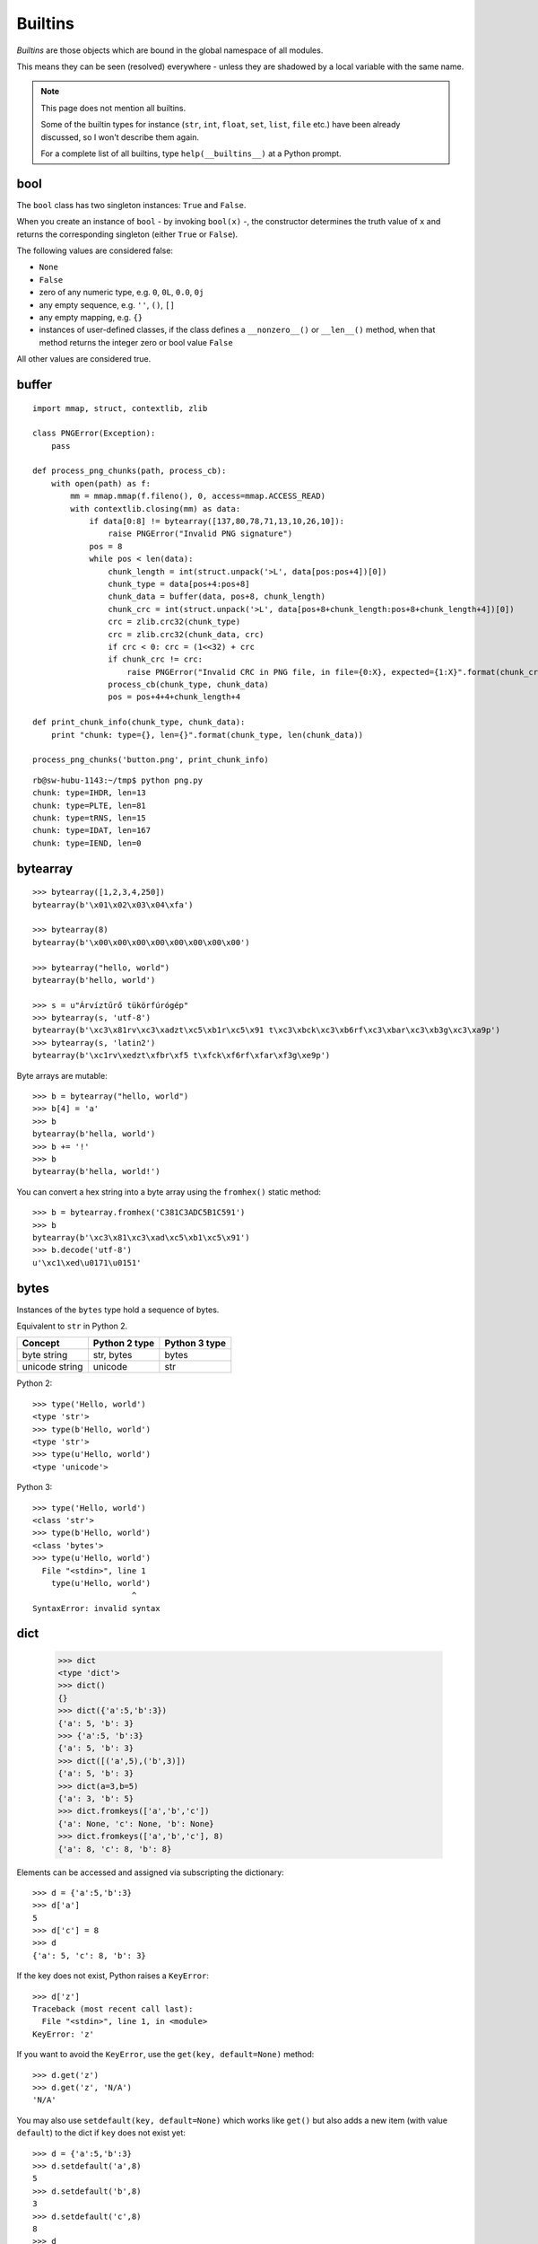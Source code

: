 Builtins
========

*Builtins* are those objects which are bound in the global namespace of all modules.

This means they can be seen (resolved) everywhere - unless they are shadowed by a local variable with the same name.

.. note:: This page does not mention all builtins.

   Some of the builtin types for instance (``str``, ``int``, ``float``, ``set``, ``list``, ``file`` etc.) have been already discussed, so I won't describe them again.

   For a complete list of all builtins, type ``help(__builtins__)`` at a Python prompt.

bool
----

The ``bool`` class has two singleton instances: ``True`` and ``False``.

When you create an instance of ``bool`` - by invoking ``bool(x)`` -, the constructor determines the truth value of ``x`` and returns the corresponding singleton (either ``True`` or ``False``).

The following values are considered false:

* ``None``
* ``False``
* zero of any numeric type, e.g. ``0``, ``0L``, ``0.0``, ``0j``
* any empty sequence, e.g. ``''``, ``()``, ``[]``
* any empty mapping, e.g. ``{}``
* instances of user-defined classes, if the class defines a ``__nonzero__()`` or ``__len__()`` method, when that method returns the integer zero or bool value ``False``

All other values are considered true.

buffer
------

::

    import mmap, struct, contextlib, zlib

    class PNGError(Exception):
        pass

    def process_png_chunks(path, process_cb):
        with open(path) as f:
            mm = mmap.mmap(f.fileno(), 0, access=mmap.ACCESS_READ)
            with contextlib.closing(mm) as data:
                if data[0:8] != bytearray([137,80,78,71,13,10,26,10]):
                    raise PNGError("Invalid PNG signature")
                pos = 8
                while pos < len(data):
                    chunk_length = int(struct.unpack('>L', data[pos:pos+4])[0])
                    chunk_type = data[pos+4:pos+8]
                    chunk_data = buffer(data, pos+8, chunk_length)
                    chunk_crc = int(struct.unpack('>L', data[pos+8+chunk_length:pos+8+chunk_length+4])[0])
                    crc = zlib.crc32(chunk_type)
                    crc = zlib.crc32(chunk_data, crc)
                    if crc < 0: crc = (1<<32) + crc
                    if chunk_crc != crc:
                        raise PNGError("Invalid CRC in PNG file, in file={0:X}, expected={1:X}".format(chunk_crc, crc))
                    process_cb(chunk_type, chunk_data)
                    pos = pos+4+4+chunk_length+4
    
    def print_chunk_info(chunk_type, chunk_data):
        print "chunk: type={}, len={}".format(chunk_type, len(chunk_data))
    
    process_png_chunks('button.png', print_chunk_info)

::

   rb@sw-hubu-1143:~/tmp$ python png.py 
   chunk: type=IHDR, len=13
   chunk: type=PLTE, len=81
   chunk: type=tRNS, len=15
   chunk: type=IDAT, len=167
   chunk: type=IEND, len=0

bytearray
---------

::

   >>> bytearray([1,2,3,4,250])
   bytearray(b'\x01\x02\x03\x04\xfa')

   >>> bytearray(8)
   bytearray(b'\x00\x00\x00\x00\x00\x00\x00\x00')

   >>> bytearray("hello, world")
   bytearray(b'hello, world')

   >>> s = u"Árvíztűrő tükörfúrógép"
   >>> bytearray(s, 'utf-8')
   bytearray(b'\xc3\x81rv\xc3\xadzt\xc5\xb1r\xc5\x91 t\xc3\xbck\xc3\xb6rf\xc3\xbar\xc3\xb3g\xc3\xa9p')
   >>> bytearray(s, 'latin2')
   bytearray(b'\xc1rv\xedzt\xfbr\xf5 t\xfck\xf6rf\xfar\xf3g\xe9p')

Byte arrays are mutable::

    >>> b = bytearray("hello, world")
    >>> b[4] = 'a'
    >>> b
    bytearray(b'hella, world')
    >>> b += '!'
    >>> b
    bytearray(b'hella, world!')

You can convert a hex string into a byte array using the ``fromhex()`` static method::

   >>> b = bytearray.fromhex('C381C3ADC5B1C591')
   >>> b
   bytearray(b'\xc3\x81\xc3\xad\xc5\xb1\xc5\x91')
   >>> b.decode('utf-8')
   u'\xc1\xed\u0171\u0151'

bytes
-----

Instances of the ``bytes`` type hold a sequence of bytes.

Equivalent to ``str`` in Python 2.

============== ============= =============
Concept        Python 2 type Python 3 type
============== ============= =============
byte string    str, bytes    bytes
unicode string unicode       str
============== ============= =============

Python 2::

  >>> type('Hello, world')
  <type 'str'>
  >>> type(b'Hello, world')
  <type 'str'>
  >>> type(u'Hello, world')
  <type 'unicode'>

Python 3::

  >>> type('Hello, world')
  <class 'str'>
  >>> type(b'Hello, world')
  <class 'bytes'>
  >>> type(u'Hello, world')
    File "<stdin>", line 1
      type(u'Hello, world')
                       ^
  SyntaxError: invalid syntax

dict
----

  >>> dict
  <type 'dict'>
  >>> dict()
  {}
  >>> dict({'a':5,'b':3})
  {'a': 5, 'b': 3}
  >>> {'a':5, 'b':3}
  {'a': 5, 'b': 3}
  >>> dict([('a',5),('b',3)])
  {'a': 5, 'b': 3}
  >>> dict(a=3,b=5)
  {'a': 3, 'b': 5}
  >>> dict.fromkeys(['a','b','c'])
  {'a': None, 'c': None, 'b': None}
  >>> dict.fromkeys(['a','b','c'], 8)
  {'a': 8, 'c': 8, 'b': 8}

Elements can be accessed and assigned via subscripting the dictionary::

  >>> d = {'a':5,'b':3}
  >>> d['a']
  5
  >>> d['c'] = 8
  >>> d
  {'a': 5, 'c': 8, 'b': 3}

If the key does not exist, Python raises a ``KeyError``::

  >>> d['z']
  Traceback (most recent call last):
    File "<stdin>", line 1, in <module>
  KeyError: 'z'

If you want to avoid the ``KeyError``, use the ``get(key, default=None)`` method::

  >>> d.get('z')
  >>> d.get('z', 'N/A')
  'N/A'

You may also use ``setdefault(key, default=None)`` which works like ``get()`` but also adds a new item (with value ``default``) to the dict if ``key`` does not exist yet::

  >>> d = {'a':5,'b':3}
  >>> d.setdefault('a',8)
  5
  >>> d.setdefault('b',8)
  3
  >>> d.setdefault('c',8)
  8
  >>> d
  {'a': 5, 'c': 8, 'b': 3}

You can check for the existence of a key with ``has_key(k)``::

  >>> d.has_key('a')
  True
  >>> d.has_key('z')
  False

You can get the keys, the values or both using the following methods::

  >>> d.keys()
  ['a', 'b']
  >>> d.values()
  [5, 3]
  >>> d.items()
  [('a', 5), ('b', 3)]

You can bulk-set keys and values using ``update()``::

  >>> d={'a':5,'b':3}
  >>> d.update(x=10,y=20,z=30)
  >>> d
  {'a': 5, 'y': 20, 'b': 3, 'z': 30, 'x': 10}

``update()`` also accepts any iterable (besides the keyword arguments)::

    import httplib, re
    
    countries = {}
    
    conn = httplib.HTTPConnection("www.geonames.org")
    conn.request('GET', "/countries/")
    res = conn.getresponse()
    if res.status == 200:
        countries.update(
          (m.group(1), m.group(5))
          for m in
          re.finditer(r'<tr><td><a name=".*"></a>(\w+)</td><td>(\w+)</td><td>(\d+)</td><td>(\w+)</td><td><a href="[^"]+">([^<]+)</a></td><td>([^<]+)</td><td class="rightalign">([0-9,.]+)</td><td class="rightalign">([0-9,.]+)</td><td>(\w+)</td></tr>', res.read()))
    
    for code,name in countries.iteritems():
        print("{}={}".format(code,name))

You can remove an element under a given key using ``pop(key, default)``::

  >>> d = {'a':5,'b':3}
  >>> d.pop('a')
  5
  >>> d
  {'b': 3}

You can remove all elements with ``clear()``::

  >>> d = {'a':5,'b':3}
  >>> d
  {'a': 5, 'b': 3}
  >>> d.clear()
  >>> d
  {}

enumerate
---------

    >>> for i,v in enumerate(['a','b','c']):
    ...   print('index={}, value={}'.format(i,v))
    ... 
    index=0, value=a
    index=1, value=b
    index=2, value=c

    >>> list(enumerate(['a','b','c']))
    [(0, 'a'), (1, 'b'), (2, 'c')]

    >>> list(enumerate(['a','b','c'], 5))
    [(5, 'a'), (6, 'b'), (7, 'c')]

reversed
--------

    >>> reversed(['a','b','c'])
    <listreverseiterator object at 0x1aa7a50>
    >>> list(reversed(['a','b','c']))
    ['c', 'b', 'a']

abs
---

    >>> abs(-5)
    5

all
---

::

    with open('/etc/passwd') as f:
        usernames = (line.split(':',1)[0] for line in f)
        if all(len(username) <= 16 for username in usernames):
            print "All usernames on this system have a length not greater than 16 characters."
        else:
            print "Some usernames on this system are longer than 16 characters."

any
---

::

    with open('/etc/passwd') as f:
        usernames = (line.split(':',1)[0] for line in f)
        if any(len(username) > 16 for username in usernames):
            print "Some usernames on this system are longer than 16 characters."
        else:
            print "All usernames on this system have a length not greater than 16 characters."

bin
---

Return the binary representation of an integer or long integer::

    >>> bin(129)
    '0b10000001'

callable
--------

    >>> callable(5)
    False
    >>> def f(): print 5
    ... 
    >>> f()
    5
    >>> callable(f)
    True
    >>> callable(callable)
    True
    >>> callable(bool)
    True

chr
---

    >>> chr(65)
    'A'
    >>> chr(255)
    '\xff'
    >>> chr(256)
    Traceback (most recent call last):
      File "<stdin>", line 1, in <module>
    ValueError: chr() arg not in range(256)

    >>> unichr(256)
    u'\u0100'

cmp
---

   cmp(...)
        cmp(x, y) -> integer
        
        Return negative if x<y, zero if x==y, positive if x>y.

>>> cmp(0,5)
-1
>>> cmp(5,5)
0
>>> cmp(5,0)
1

Works on any type which defines the ``__cmp__`` (or ``__lt__``, ``__le__``, ``__eq__``, ``__ne__``, ``__gt__``, ``__ge__``) special methods for its instances.

dir
---

If called without an argument, return the names in the current scope::

    >>> dir()
    ['__builtins__', '__doc__', '__name__', '__package__']
    >>> __builtins__
    <module '__builtin__' (built-in)>
    >>> __doc__
    >>> __name__
    '__main__'
    >>> __package__
    >>> a=5
    >>> dir()
    ['__builtins__', '__doc__', '__name__', '__package__', 'a']

Else, return an alphabetized list of names comprising (some of) the attributes of the given object, and of attributes reachable from it::

  >>> dir(__builtins__)
  ['ArithmeticError', 'AssertionError', 'AttributeError', 'BaseException',
   'BufferError', 'BytesWarning', 'DeprecationWarning', 'EOFError',
   'Ellipsis', 'EnvironmentError', 'Exception', 'False', 'FloatingPointError',
   'FutureWarning', 'GeneratorExit', 'IOError', 'ImportError', 'ImportWarning',
   'IndentationError', 'IndexError', 'KeyError', 'KeyboardInterrupt',
   'LookupError', 'MemoryError', 'NameError', 'None', 'NotImplemented',
   'NotImplementedError', 'OSError', 'OverflowError', 'PendingDeprecationWarning',
   'ReferenceError', 'RuntimeError', 'RuntimeWarning', 'StandardError',
   'StopIteration', 'SyntaxError', 'SyntaxWarning', 'SystemError',
   'SystemExit', 'TabError', 'True', 'TypeError', 'UnboundLocalError',
   'UnicodeDecodeError', 'UnicodeEncodeError', 'UnicodeError', 'UnicodeTranslateError',
   'UnicodeWarning', 'UserWarning', 'ValueError', 'Warning', 'ZeroDivisionError',
   '_', '__debug__', '__doc__', '__import__', '__name__', '__package__',
   'abs', 'all', 'any', 'apply', 'basestring', 'bin', 'bool', 'buffer',
   'bytearray', 'bytes', 'callable', 'chr', 'classmethod', 'cmp', 'coerce',
   'compile', 'complex', 'copyright', 'credits', 'delattr', 'dict', 'dir',
   'divmod', 'enumerate', 'eval', 'execfile', 'exit', 'file', 'filter',
   'float', 'format', 'frozenset', 'getattr', 'globals', 'hasattr', 'hash',
   'help', 'hex', 'id', 'input', 'int', 'intern', 'isinstance', 'issubclass',
   'iter', 'len', 'license', 'list', 'locals', 'long', 'map', 'max',
   'memoryview', 'min', 'next', 'object', 'oct', 'open', 'ord', 'pow',
   'print', 'property', 'quit', 'range', 'raw_input', 'reduce', 'reload',
   'repr', 'reversed', 'round', 'set', 'setattr', 'slice', 'sorted',
   'staticmethod', 'str', 'sum', 'super', 'tuple', 'type', 'unichr',
   'unicode', 'vars', 'xrange', 'zip']

divmod
------

    divmod(x, y) -> (quotient, remainder)
        Return the tuple ``((x-x%y)/y, x%y)``.

>>> divmod(13,5)
(2, 3)
>>> assert 13//5 == divmod(13,5)[0]
>>> assert 13%5 == divmod(13,5)[1]

filter
------

    >>> filter(lambda c: c in "aeiou", "Hello, world")
    'eoo'

Without using ``lambda``:

    >>> def is_vowel(c):
    ...     return c in "aeiou"
    ... 
    >>> filter(is_vowel, "Hello, world!")
    'eoo'

.. note:: Lambda expressions create anonymous functions:

   >>> is_vowel = lambda c: c in "aeiou"
   >>> is_vowel
   <function <lambda> at 0xa28500>

globals
-------

    globals() -> dictionary
        Return the dictionary containing the current scope's global variables.

>>> globals()
{'__builtins__': <module '__builtin__' (built-in)>, '__name__': '__main__', '__doc__': None, '__package__': None}

Contrast with ``dir()``::

    >>> dir()
    ['__builtins__', '__doc__', '__name__', '__package__']

hex
---

Return the hexadecimal representation of an integer or long integer::

    >>> hex(49152)
    '0xc000'

id
--

    id(object) -> integer
        Return the identity of an object.  This is guaranteed to be unique among simultaneously existing objects.  (Hint: it's the object's memory address.)

Interestingly, integers also have an unique identity (at least some of them)::

    >>> id(0)
    16078800
    >>> id(1)
    16078776
    >>> id(2)
    16078752

    >>> id(254)
    16084656
    >>> id(255)
    16084632
    >>> id(256)
    16084608

From 257 upwards, their identities dissolve and they all become one::

    >>> id(257)
    16362640
    >>> id(258)
    16362640
    >>> id(259)
    16362640

Based on this observation, one would think that the identity of let's say ``300`` and ``301`` are the same::

    >>> id(300)
    16362592
    >>> id(301)
    16362592

But the ``is`` operator tells us otherwise::

    >>> 300 is 301
    False

input
-----

::

   from datetime import date

   birth_year = input("Give me the year you were born: ")
   today_year = date.today().year
   print("You are about {} years old.".format(today_year - birth_year))

isinstance
----------

    isinstance(object, class-or-type-or-tuple) -> bool
        Return whether an object is an instance of a class or of a subclass thereof.

::

   >>> isinstance(0, int)
   True
   >>> isinstance(0, float)
   False
   >>> isinstance(0.0, float)
   True
   >>> isinstance(0, (int, float))
   True

Booleans are subclasses of ``int``::

  >>> isinstance(True, bool)
  True
  >>> isinstance(True, int)
  True

``str`` and ``unicode`` are separate types::

  >>> isinstance("abc", str)
  True
  >>> isinstance("abc", unicode)
  False
  >>> isinstance(u"abc", str)
  False
  >>> isinstance(u"abc", unicode)
  True

And both are subclasses of ``basestring``::

  >>> isinstance("abc", basestring)
  True
  >>> isinstance(u"abc", basestring)
  True

But ``str`` is not a ``basestring``::

  >>> isinstance(str, basestring)
  False

It's a ``type``::

  >>> isinstance(str, type)
  True

By the way, ``type`` is also a ``type``::

  >>> isinstance(type, type)
  True

issubclass
----------

    >>> issubclass(str, basestring)
    True

len
---

    >>> len("abc")
    3
    >>> len([1,2,3])
    3
    >>> len((1,2,3))
    3
    >>> len({'a':5,'b':3})
    2

locals
------

At the top level, ``locals()`` and ``globals()`` return the same dictionary::

  >>> locals()
  {'__builtins__': <module '__builtin__' (built-in)>, '__name__': '__main__', '__doc__': None, '__package__': None}
  >>> globals()
  {'__builtins__': <module '__builtin__' (built-in)>, '__name__': '__main__', '__doc__': None, '__package__': None}
  >>> globals() is locals()
  True

But classes and functions introduce a new namespace, so inside them, ``locals()`` returns a different dictionary::

  >>> class A(object):
  ...     x = 4
  ...     y = 56
  ...     print(locals())
  ... 
  {'y': 56, 'x': 4, '__module__': '__main__'}

  >>> def f():
  ...     x = 8
  ...     y = 10
  ...     print(locals())
  ... 
  >>> f()
  {'y': 10, 'x': 8}

map
---

    >>> range(10)
    [0, 1, 2, 3, 4, 5, 6, 7, 8, 9]
    >>> map(lambda x: x**2, range(10))
    [0, 1, 4, 9, 16, 25, 36, 49, 64, 81]
    >>> map(lambda c: chr(ord(c)+1), 'HAL')
    ['I', 'B', 'M']

If more than one sequence is given, the first fn arg is called with an argument list consisting of the corresponding item of each sequence, substituting None for missing values when not all sequences have the same length::

  >>> map(lambda i,s: "{}. {}".format(i,s or '(empty)'), range(1,11), ["Joe","Bill","Steve","Dick"])
  ['1. Joe', '2. Bill', '3. Steve', '4. Dick', '5. (empty)', '6. (empty)', '7. (empty)', '8. (empty)', '9. (empty)', '10. (empty)']

max
---

::

    >>> from math import sin, radians
    >>> max(sin(radians(x)) for x in range(360))
    1.0

min
---

::

    >>> from math import cos, radians
    >>> min(cos(radians(x)) for x in range(360))
    -1.0

oct
---

Return the octal representation of an integer or long integer::

   >>> oct(15)
   '017'

open
----

    open(...)
        open(name[, mode[, buffering]]) -> file object

The ``buffering`` argument may have the following values:

===== =================================
Value Meaning
===== =================================
``0`` unbuffered
``1`` line buffered
``n`` buffered with buffer size = ``n``
===== =================================

ord
---

    >>> ord('a')
    97
    >>> ord('ő')
    Traceback (most recent call last):
      File "<stdin>", line 1, in <module>
    TypeError: ord() expected a character, but string of length 2 found
    >>> ord(u'ő')
    337

range
-----

    >>> range(10)
    [0, 1, 2, 3, 4, 5, 6, 7, 8, 9]
    >>> range(0,10)
    [0, 1, 2, 3, 4, 5, 6, 7, 8, 9]
    >>> range(1,10)
    [1, 2, 3, 4, 5, 6, 7, 8, 9]
    >>> range(1,11)
    [1, 2, 3, 4, 5, 6, 7, 8, 9, 10]
    >>> range(5,10)
    [5, 6, 7, 8, 9]
    >>> range(10,5)
    []
    >>> range(10,5,-1)
    [10, 9, 8, 7, 6]
    >>> range(10,5,-2)
    [10, 8, 6]
    >>> range(10,4,-2)
    [10, 8, 6]
    >>> range(10,3,-2)
    [10, 8, 6, 4]

There is also ``xrange()`` (Python 2 only), which is more efficient as it does not create a list in the background.

In Python 3, ``range()`` is the same as ``xrange()`` in Python 2.

round
-----

    >>> round(5.2)
    5.0
    >>> round(3.14519,2)
    3.15
    >>> round(123.14519,-1)
    120.0
    >>> round(123.14519,-2)
    100.0

sorted
------

    >>> sorted("Hello, world")
    [' ', ',', 'H', 'd', 'e', 'l', 'l', 'l', 'o', 'o', 'r', 'w']

    >>> def is_vowel(c):
    ...     return c in "aeiou"
    ... 
    >>> sorted("Hello, world", key=is_vowel)
    ['H', 'l', 'l', ',', ' ', 'w', 'r', 'l', 'd', 'e', 'o', 'o']

    >>> print(u''.join(sorted(u"Árvíztűrő tükörfúrógép")))
    fgkprrrrttvzÁéíóöúüőű

    >>> chars=u"aábcdeéfghiíjklmnoóöőpqrstuúüűvwxzy"
    >>> print(u''.join(sorted(u"Árvíztűrő tükörfúrógép", key=lambda c: chars.find(c.lower()))))
    Áéfgíkóöőprrrrttúüűvz

    >>> import locale
    >>> locale.setlocale(locale.LC_ALL, 'hu_HU.UTF-8')
    'hu_HU.UTF-8'
    >>> locale.strcoll(u'é',u'e')
    2
    >>> locale.strcoll(u'e',u'é')
    -2
    >>> print(u''.join(sorted(u"Árvíztűrő tükörfúrógép", cmp=locale.strcoll)))
    Áéfgíkóöőprrrrttúüűvz

sum
---

    >>> sum(range(101))
    5050

unichr
------

Just like ``chr()`` but converts Unicode code points to the respective characters (= ``unicode`` objects of length 1)::

    >>> unichr(0x151)
    u'\u0151'
    >>> print(unichr(0x151))
    ő

zip
---

    >>> zip([1,2,3],['a','b','c'])
    [(1, 'a'), (2, 'b'), (3, 'c')]

    >>> zip([1,2,3],['a','b','c'],'hello, world')
    [(1, 'a', 'h'), (2, 'b', 'e'), (3, 'c', 'l')]

::

    #!/usr/bin/env python
    
    import sys, codecs, re, json
    
    def csv_to_json(path, encoding):
        def unquote(field):
            field = field.strip(' \t')
            for regex in (r'^"(.*)"$', r"^'(.*)'$"):
                m = re.search(regex, field)
                if m:
                     field = m.group(1)
                     break
            return field
        with codecs.open(path, encoding=encoding) as f:
            header = f.readline().strip()
            fieldnames = [unquote(h) for h in header.split(',')]
            rows = []
            for line in f:
                line = line.strip()
                fieldvalues = [unquote(f) for f in line.split(',')]
                rows.append(dict(zip(fieldnames, fieldvalues)))
        return rows
    
    if len(sys.argv) < 2:
        print "Usage: csv_to_json.py <csvpath> [<encoding>]"
    else:
        csv_path = sys.argv[1]
        csv_encoding = sys.argv[2] if len(sys.argv) > 2 else 'utf-8'
        csv_rows = csv_to_json(csv_path, csv_encoding)
        print(json.dumps(csv_rows, indent=True))
